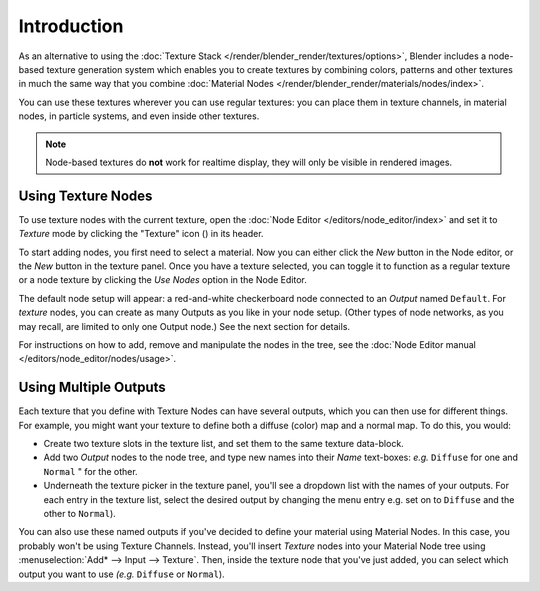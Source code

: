 
.. |texture-button| image:: /images/icons_texture.png
   :width: 25px

************
Introduction
************

As an alternative to using the :doc:`Texture Stack </render/blender_render/textures/options>`,
Blender includes a node-based texture generation system which enables you to create textures by combining colors,
patterns and other textures in much the same way that you combine
:doc:`Material Nodes </render/blender_render/materials/nodes/index>`.

You can use these textures wherever you can use regular textures:
you can place them in texture channels, in material nodes, in particle systems,
and even inside other textures.

.. note::

   Node-based textures do **not** work for realtime display, they will only be visible in rendered images.


Using Texture Nodes
===================

To use texture nodes with the current texture, open the :doc:`Node Editor </editors/node_editor/index>`
and set it to *Texture* mode by clicking the "Texture" icon (|texture-button|) in its header.

To start adding nodes, you first need to select a material.
Now you can either click the *New* button in the Node editor,
or the *New* button in the texture panel. Once you have a texture selected, you can
toggle it to function as a regular texture or a node texture by clicking the *Use Nodes* option in the Node Editor.

The default node setup will appear: a red-and-white checkerboard node connected to an
*Output* named ``Default``. For *texture* nodes,
you can create as many Outputs as you like in your node setup. (Other types of node networks,
as you may recall, are limited to only one Output node.) See the next section for details.

For instructions on how to add, remove and manipulate the nodes in the tree,
see the :doc:`Node Editor manual </editors/node_editor/nodes/usage>`.


Using Multiple Outputs
======================

Each texture that you define with Texture Nodes can have several outputs,
which you can then use for different things. For example,
you might want your texture to define both a diffuse (color) map and a normal map. To do this,
you would:

- Create two texture slots in the texture list, and set them to the same texture data-block.
- Add two *Output* nodes to the node tree,
  and type new names into their *Name* text-boxes: *e.g.* ``Diffuse`` for one and ``Normal`` " for the other.
- Underneath the texture picker in the texture panel, you'll see a dropdown list with the names of your outputs.
  For each entry in the texture list, select the desired output by changing the menu entry
  e.g. set on to ``Diffuse`` and the other to ``Normal``).

You can also use these named outputs if you've decided to define your material using Material
Nodes. In this case, you probably won't be using Texture Channels. Instead, you'll insert
*Texture* nodes into your Material Node tree using :menuselection:`Add* --> Input --> Texture`.
Then, inside the texture node that you've just added, you can select which output you want to use
*(e.g.* ``Diffuse`` or ``Normal``).
